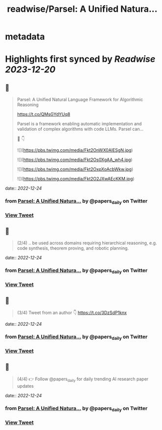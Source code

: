 :PROPERTIES:
:title: readwise/Parsel: A Unified Natura...
:END:


* metadata
:PROPERTIES:
:author: [[papers_daily on Twitter]]
:full-title: "Parsel: A Unified Natura..."
:category: [[tweets]]
:url: https://twitter.com/papers_daily/status/1606507691077165057
:image-url: https://pbs.twimg.com/profile_images/1397117048631664647/TdwSD7_s.jpg
:END:

* Highlights first synced by [[Readwise]] [[2023-12-20]]
** 📌
#+BEGIN_QUOTE
Parsel: A Unified Natural Language Framework for Algorithmic Reasoning

https://t.co/QMsGYdYUq8

Parsel is a framework enabling automatic implementation and validation of complex algorithms with code LLMs. Parsel can...

🧵 👇 

![](https://pbs.twimg.com/media/Fkt2OnWX0AIESgN.jpg) 

![](https://pbs.twimg.com/media/Fkt2Os0XgAA_wh4.jpg) 

![](https://pbs.twimg.com/media/Fkt2OxpXoAcbWkw.jpg) 

![](https://pbs.twimg.com/media/Fkt2O2JXwAEcKKM.jpg) 
#+END_QUOTE
    date:: [[2022-12-24]]
*** from _Parsel: A Unified Natura..._ by @papers_daily on Twitter
*** [[https://twitter.com/papers_daily/status/1606507691077165057][View Tweet]]
** 📌
#+BEGIN_QUOTE
(2/4) .. be used across domains requiring hierarchical reasoning, e.g. code synthesis, theorem proving, and robotic planning. 
#+END_QUOTE
    date:: [[2022-12-24]]
*** from _Parsel: A Unified Natura..._ by @papers_daily on Twitter
*** [[https://twitter.com/papers_daily/status/1606507692239069184][View Tweet]]
** 📌
#+BEGIN_QUOTE
(3/4) Tweet from an author 👇 https://t.co/3DzSdP1knx 
#+END_QUOTE
    date:: [[2022-12-24]]
*** from _Parsel: A Unified Natura..._ by @papers_daily on Twitter
*** [[https://twitter.com/papers_daily/status/1606507693056950273][View Tweet]]
** 📌
#+BEGIN_QUOTE
(4/4) 👉 Follow @papers_daily for daily trending AI research paper updates 
#+END_QUOTE
    date:: [[2022-12-24]]
*** from _Parsel: A Unified Natura..._ by @papers_daily on Twitter
*** [[https://twitter.com/papers_daily/status/1606507693811826688][View Tweet]]